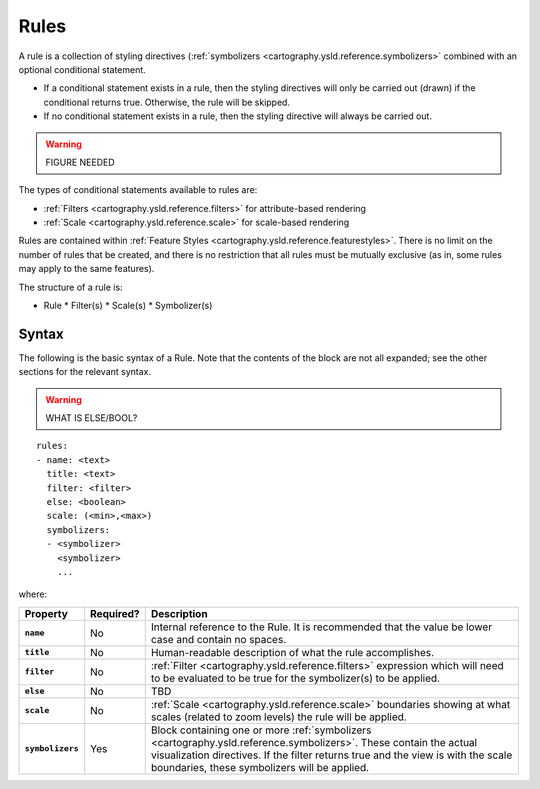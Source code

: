 .. _cartography.ysld.reference.rules:

Rules
=====

A rule is a collection of styling directives (:ref:`symbolizers <cartography.ysld.reference.symbolizers>` combined with an optional conditional statement.

* If a conditional statement exists in a rule, then the styling directives will only be carried out (drawn) if the conditional returns true. Otherwise, the rule will be skipped.
* If no conditional statement exists in a rule, then the styling directive will always be carried out.

.. warning:: FIGURE NEEDED

The types of conditional statements available to rules are:

* :ref:`Filters <cartography.ysld.reference.filters>` for attribute-based rendering
* :ref:`Scale <cartography.ysld.reference.scale>` for scale-based rendering

Rules are contained within :ref:`Feature Styles <cartography.ysld.reference.featurestyles>`. There is no limit on the number of rules that be created, and there is no restriction that all rules must be mutually exclusive (as in, some rules may apply to the same features). 

The structure of a rule is:

* Rule
  * Filter(s)
  * Scale(s)
  * Symbolizer(s)

Syntax
------

The following is the basic syntax of a Rule. Note that the contents of the block are not all expanded; see the other sections for the relevant syntax.

.. warning:: WHAT IS ELSE/BOOL?

::

     rules:
     - name: <text>
       title: <text>
       filter: <filter>
       else: <boolean>
       scale: (<min>,<max>)
       symbolizers:
       - <symbolizer>
         <symbolizer>
         ...

where:

.. list-table::
   :class: non-responsive
   :header-rows: 1
   :stub-columns: 1

   * - Property
     - Required?
     - Description
   * - ``name``
     - No
     - Internal reference to the Rule. It is recommended that the value be lower case and contain no spaces.
   * - ``title``
     - No
     - Human-readable description of what the rule accomplishes.
   * - ``filter``
     - No
     - :ref:`Filter <cartography.ysld.reference.filters>` expression which will need to be evaluated to be true for the symbolizer(s) to be applied.
   * - ``else``
     - No
     - TBD
   * - ``scale``
     - No
     - :ref:`Scale <cartography.ysld.reference.scale>` boundaries showing at what scales (related to zoom levels) the rule will be applied.
   * - ``symbolizers``
     - Yes
     - Block containing one or more :ref:`symbolizers <cartography.ysld.reference.symbolizers>`. These contain the actual visualization directives. If the filter returns true and the view is with the scale boundaries, these symbolizers will be applied.

